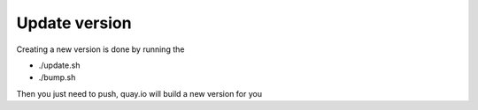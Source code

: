 Update version
================

Creating a new version is done by running the

- ./update.sh
- ./bump.sh

Then you just need to push, quay.io will build a new version for you


